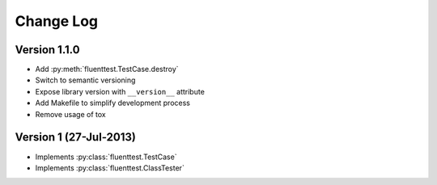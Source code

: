 Change Log
==========

Version 1.1.0
-------------
- Add :py:meth:`fluenttest.TestCase.destroy`
- Switch to semantic versioning
- Expose library version with ``__version__`` attribute
- Add Makefile to simplify development process
- Remove usage of tox

Version 1 (27-Jul-2013)
-----------------------
- Implements :py:class:`fluenttest.TestCase`
- Implements :py:class:`fluenttest.ClassTester`